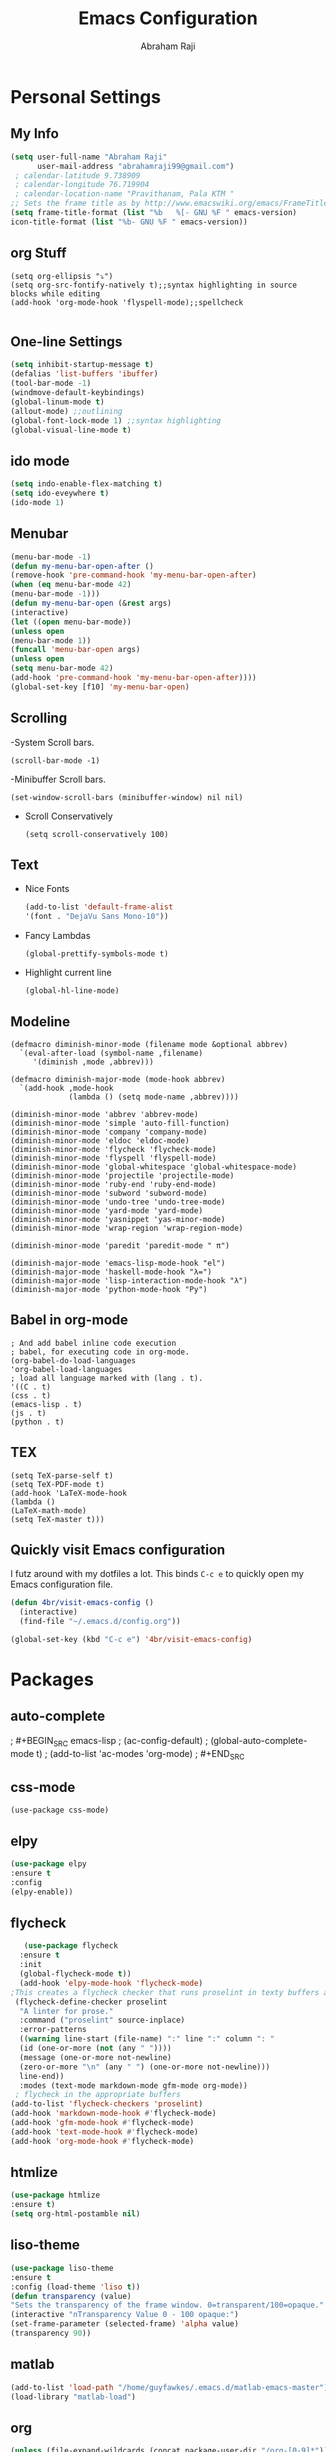 #+TITLE: Emacs Configuration
#+AUTHOR: Abraham Raji
#+EMAIL: abrahamraji99@gmail.com

* Personal Settings
** My Info
   #+BEGIN_SRC emacs-lisp 
   (setq user-full-name "Abraham Raji"
         user-mail-address "abrahamraji99@gmail.com") 
	; calendar-latitude 9.738909
	; calendar-longitude 76.719904
	; calendar-location-name "Pravithanam, Pala KTM "
   ;; Sets the frame title as by http://www.emacswiki.org/emacs/FrameTitle
   (setq frame-title-format (list "%b   %[- GNU %F " emacs-version) 
   icon-title-format (list "%b- GNU %F " emacs-version))
   #+END_SRC 
** org Stuff
   #+BEGIN_SRC elisp
   (setq org-ellipsis "⤵")
   (setq org-src-fontify-natively t);;syntax highlighting in source blocks while editing
   (add-hook 'org-mode-hook 'flyspell-mode);;spellcheck
   
   #+END_SRC
** One-line Settings
   #+BEGIN_SRC emacs-lisp
   (setq inhibit-startup-message t)
   (defalias 'list-buffers 'ibuffer)
   (tool-bar-mode -1)
   (windmove-default-keybindings)
   (global-linum-mode t)
   (allout-mode) ;;outlining
   (global-font-lock-mode 1) ;;syntax highlighting
   (global-visual-line-mode t)  
   #+END_SRC
** ido mode
   #+BEGIN_SRC emacs-lisp
  (setq indo-enable-flex-matching t)
  (setq ido-eveywhere t)
  (ido-mode 1)
   #+END_SRC
  
** Menubar
   #+BEGIN_SRC emacs-lisp
  (menu-bar-mode -1)
  (defun my-menu-bar-open-after ()
  (remove-hook 'pre-command-hook 'my-menu-bar-open-after)
  (when (eq menu-bar-mode 42)
  (menu-bar-mode -1)))
  (defun my-menu-bar-open (&rest args)
  (interactive)
  (let ((open menu-bar-mode))
  (unless open
  (menu-bar-mode 1))
  (funcall 'menu-bar-open args)
  (unless open
  (setq menu-bar-mode 42)
  (add-hook 'pre-command-hook 'my-menu-bar-open-after))))
  (global-set-key [f10] 'my-menu-bar-open)
   #+END_SRC
** Scrolling
-System Scroll bars.
#+BEGIN_SRC elisp
(scroll-bar-mode -1)
#+END_SRC
-Minibuffer Scroll bars.
#+BEGIN_SRC elisp
(set-window-scroll-bars (minibuffer-window) nil nil)
#+END_SRC
- Scroll Conservatively
   #+BEGIN_SRC elisp
   (setq scroll-conservatively 100)
   #+END_SRC
** Text
- Nice Fonts
   #+BEGIN_SRC emacs-lisp
   (add-to-list 'default-frame-alist
   '(font . "DejaVu Sans Mono-10"))
   #+END_SRC
- Fancy Lambdas
   #+BEGIN_SRC elsip
   (global-prettify-symbols-mode t)
   #+END_SRC
- Highlight current line
   #+BEGIN_SRC elisp
   (global-hl-line-mode)
   #+END_SRC
** Modeline
#+BEGIN_SRC elisp
(defmacro diminish-minor-mode (filename mode &optional abbrev)
  `(eval-after-load (symbol-name ,filename)
     '(diminish ,mode ,abbrev)))

(defmacro diminish-major-mode (mode-hook abbrev)
  `(add-hook ,mode-hook
             (lambda () (setq mode-name ,abbrev))))

(diminish-minor-mode 'abbrev 'abbrev-mode)
(diminish-minor-mode 'simple 'auto-fill-function)
(diminish-minor-mode 'company 'company-mode)
(diminish-minor-mode 'eldoc 'eldoc-mode)
(diminish-minor-mode 'flycheck 'flycheck-mode)
(diminish-minor-mode 'flyspell 'flyspell-mode)
(diminish-minor-mode 'global-whitespace 'global-whitespace-mode)
(diminish-minor-mode 'projectile 'projectile-mode)
(diminish-minor-mode 'ruby-end 'ruby-end-mode)
(diminish-minor-mode 'subword 'subword-mode)
(diminish-minor-mode 'undo-tree 'undo-tree-mode)
(diminish-minor-mode 'yard-mode 'yard-mode)
(diminish-minor-mode 'yasnippet 'yas-minor-mode)
(diminish-minor-mode 'wrap-region 'wrap-region-mode)

(diminish-minor-mode 'paredit 'paredit-mode " π")

(diminish-major-mode 'emacs-lisp-mode-hook "el")
(diminish-major-mode 'haskell-mode-hook "λ=")
(diminish-major-mode 'lisp-interaction-mode-hook "λ")
(diminish-major-mode 'python-mode-hook "Py")
#+END_SRC
** Babel in org-mode
   #+BEGIN_SRC 
   ; And add babel inline code execution
   ; babel, for executing code in org-mode.
   (org-babel-do-load-languages
   'org-babel-load-languages
   ; load all language marked with (lang . t).
   '((C . t)
   (css . t)
   (emacs-lisp . t)
   (js . t)
   (python . t)
   #+END_SRC
** TEX
   #+BEGIN_SRC elisp
   (setq TeX-parse-self t)
   (setq TeX-PDF-mode t)
   (add-hook 'LaTeX-mode-hook
   (lambda ()
   (LaTeX-math-mode)
   (setq TeX-master t)))
   #+END_SRC
** Quickly visit Emacs configuration

I futz around with my dotfiles a lot. This binds =C-c e= to quickly open my
Emacs configuration file.

#+BEGIN_SRC emacs-lisp
  (defun 4br/visit-emacs-config ()
    (interactive)
    (find-file "~/.emacs.d/config.org"))

  (global-set-key (kbd "C-c e") '4br/visit-emacs-config)
#+END_SRC
* Packages
** auto-complete
;   #+BEGIN_SRC emacs-lisp
;   (ac-config-default)
;   (global-auto-complete-mode t)
;   (add-to-list 'ac-modes 'org-mode)
;   #+END_SRC
** css-mode
   #+BEGIN_SRC elisp
   (use-package css-mode)
   #+END_SRC
** elpy
   #+BEGIN_SRC emacs-lisp
   (use-package elpy
   :ensure t
   :config 
   (elpy-enable))
   #+END_SRC
** flycheck
   #+BEGIN_SRC emacs-lisp
   (use-package flycheck
  :ensure t
  :init
  (global-flycheck-mode t))
  (add-hook 'elpy-mode-hook 'flycheck-mode)
;This creates a flycheck checker that runs proselint in texty buffers and displays my errors. 
 (flycheck-define-checker proselint
  "A linter for prose."
  :command ("proselint" source-inplace)
  :error-patterns
  ((warning line-start (file-name) ":" line ":" column ": "
  (id (one-or-more (not (any " "))))
  (message (one-or-more not-newline)
  (zero-or-more "\n" (any " ") (one-or-more not-newline)))
  line-end))
  :modes (text-mode markdown-mode gfm-mode org-mode))
 ; flycheck in the appropriate buffers
(add-to-list 'flycheck-checkers 'proselint)
(add-hook 'markdown-mode-hook #'flycheck-mode)
(add-hook 'gfm-mode-hook #'flycheck-mode)
(add-hook 'text-mode-hook #'flycheck-mode)
(add-hook 'org-mode-hook #'flycheck-mode)
   #+END_SRC
** htmlize
   #+BEGIN_SRC emacs-lisp
   (use-package htmlize
   :ensure t)
   (setq org-html-postamble nil)
   #+END_SRC
** liso-theme
   #+BEGIN_SRC emacs-lisp
   (use-package liso-theme
   :ensure t
   :config (load-theme 'liso t))
   (defun transparency (value)
   "Sets the transparency of the frame window. 0=transparent/100=opaque."
   (interactive "nTransparency Value 0 - 100 opaque:")
   (set-frame-parameter (selected-frame) 'alpha value)
   (transparency 90))
   #+END_SRC

** matlab 
   #+BEGIN_SRC emacs-lisp
   (add-to-list 'load-path "/home/guyfawkes/.emacs.d/matlab-emacs-master")
   (load-library "matlab-load")
   #+END_SRC
** org
   #+BEGIN_SRC emacs-lisp
   (unless (file-expand-wildcards (concat package-user-dir "/org-[0-9]*"))
   (package-install (elt (cdr (assoc 'org package-archive-contents)) 0)))
   (require 'org)
   #+END_SRC

** org-mode Bullets
   #+BEGIN_SRC emacs-lisp
(use-package org-bullets
  :ensure t
  :config
  (add-hook 'org-mode-hook (lambda () (org-bullets-mode 1))))   
   #+END_SRC

** ox-reveal
   #+BEGIN_SRC emacs-lisp
   (add-to-list 'load-path "~/.emacs.d/org-reveal")
   (require 'ox-reveal)
   (setq org-reveal-root "http://cdn.jsdelivr.net/reveal.js/3.0.0/")
   (setq org-reveal-mathjax t)
   #+END_SRC
** try package
   #+BEGIN_SRC emacs-lisp
   (use-package try
   :ensure t)
   #+END_SRC
 
** which-key package
   #+BEGIN_SRC  emacs-lisp
   (use-package which-key
   :ensure t 
   :config
   (which-key-mode))   
   #+END_SRC
** ox-md
   #+BEGIN_SRC emacs-lisp
   (require 'ox-md)
   #+END_SRC
** ox-beamer
   #+BEGIN_SRC elisp
   (require 'ox-beamer)
   (org-babel-do-load-languages
   'org-babel-load-languages
   '((emacs-lisp . t)
   (ruby . t)
   (python . t)
   (c . t)))
   #+END_SRC
** Minted
   #+BEGIN_SRC elisp
   (add-to-list 'org-latex-packages-alist '("" "minted"))
   (setq org-latex-listings 'minted)
   (setq org-latex-pdf-process
      '("xelatex -shell-escape -interaction nonstopmode -output-directory %o %f"
        "xelatex -shell-escape -interaction nonstopmode -output-directory %o %f"
        "xelatex -shell-escape -interaction nonstopmode -output-directory %o %f"))
   #+END_SRC


** Dired
   #+BEGIN_SRC elisp
   (use-package dired-details)
   (use-package dired+)
   (use-package dired-open
  :config
  (setq dired-open-extensions
        '(("pdf" . "evince")
          ("mkv" . "vlc")
          ("mp4" . "vlc")
          ("avi" . "vlc"))))
   #+END_SRC
   These are the switches that get passed to =ls= when =dired= gets a list of
   files. We're using:
- =l=: Use the long listing format.
- =h=: Use human-readable sizes.
- =v=: Sort numbers naturally.
- =A=: Almost all. Doesn't include "=.=" or "=..=".

#+BEGIN_SRC emacs-lisp
  (setq-default dired-listing-switches "-lhvA")
#+END_SRC
